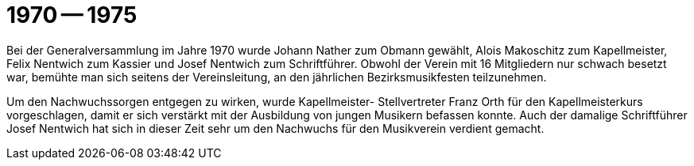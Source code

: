 = 1970 -- 1975

Bei der Generalversammlung im Jahre 1970 wurde Johann Nather zum Obmann gewählt, Alois Makoschitz zum Kapellmeister, Felix Nentwich zum Kassier und Josef Nentwich zum Schriftführer.
Obwohl der Verein mit 16 Mitgliedern nur schwach besetzt war, bemühte man sich seitens der Vereinsleitung, an den jährlichen Bezirksmusikfesten teilzunehmen.

Um den Nachwuchssorgen entgegen zu wirken, wurde Kapellmeister- Stellvertreter Franz Orth für den Kapellmeisterkurs vorgeschlagen, damit er sich verstärkt mit der Ausbildung von jungen Musikern befassen konnte.
Auch der damalige Schriftführer Josef Nentwich hat sich in dieser Zeit sehr um den Nachwuchs für den Musikverein verdient gemacht.
